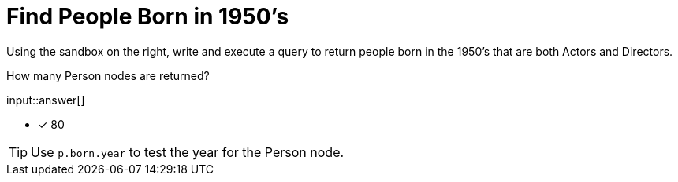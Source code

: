 :type: freetext

[.question.freetext]
= Find People Born in 1950's

Using the sandbox on the right, write and execute a query to return people born in the 1950's that are both Actors and Directors.

How many Person nodes are returned?

input::answer[]

* [x] 80

[TIP]
====
Use `p.born.year` to test the year for the Person node.
====
